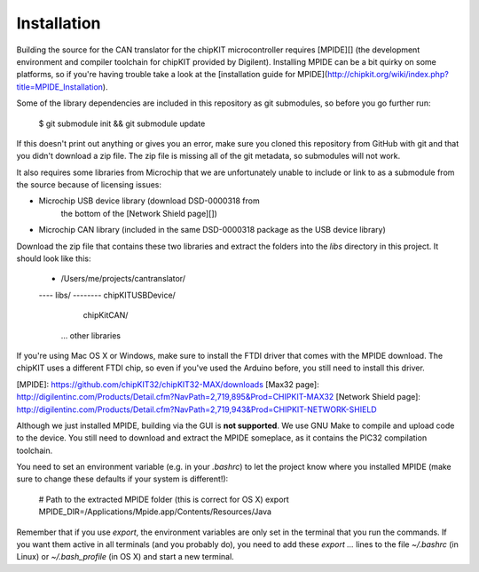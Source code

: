 Installation
====================

Building the source for the CAN translator for the chipKIT microcontroller
requires [MPIDE][] (the development environment and compiler toolchain for
chipKIT provided by Digilent). Installing MPIDE can be a bit quirky on some
platforms, so if you're having trouble take a look at the [installation guide
for MPIDE](http://chipkit.org/wiki/index.php?title=MPIDE_Installation).

Some of the library dependencies are included in this repository as git
submodules, so before you go further run:

    $ git submodule init && git submodule update

If this doesn't print out anything or gives you an error, make sure you cloned
this repository from GitHub with git and that you didn't download a zip file.
The zip file is missing all of the git metadata, so submodules will not work.

It also requires some libraries from Microchip that we are unfortunately unable
to include or link to as a submodule from the source because of licensing
issues:

* Microchip USB device library (download DSD-0000318 from
    the bottom of the [Network Shield page][])
* Microchip CAN library (included in the same DSD-0000318 package as the USB
  device library)

Download the zip file that contains these two libraries and extract the folders
into the `libs` directory in this project. It should look like this:

    - /Users/me/projects/cantranslator/
    ---- libs/
    -------- chipKITUSBDevice/
             chipKitCAN/
            ... other libraries

If you're using Mac OS X or Windows, make sure to install the FTDI driver that
comes with the MPIDE download. The chipKIT uses a different FTDI chip, so even
if you've used the Arduino before, you still need to install this driver.

[MPIDE]: https://github.com/chipKIT32/chipKIT32-MAX/downloads
[Max32 page]: http://digilentinc.com/Products/Detail.cfm?NavPath=2,719,895&Prod=CHIPKIT-MAX32
[Network Shield page]: http://digilentinc.com/Products/Detail.cfm?NavPath=2,719,943&Prod=CHIPKIT-NETWORK-SHIELD

Although we just installed MPIDE, building via the GUI is **not supported**. We
use GNU Make to compile and upload code to the device. You still need to
download and extract the MPIDE someplace, as it contains the PIC32 compilation
toolchain.

You need to set an environment variable (e.g. in your `.bashrc`) to let the
project know where you installed MPIDE (make sure to change these defaults if
your system is different!):

    # Path to the extracted MPIDE folder (this is correct for OS X)
    export MPIDE_DIR=/Applications/Mpide.app/Contents/Resources/Java

Remember that if you use `export`, the environment variables are only set in the
terminal that you run the commands. If you want them active in all terminals
(and you probably do), you need to add these `export ...` lines to the file
`~/.bashrc` (in Linux) or `~/.bash_profile` (in OS X) and start a new terminal.
